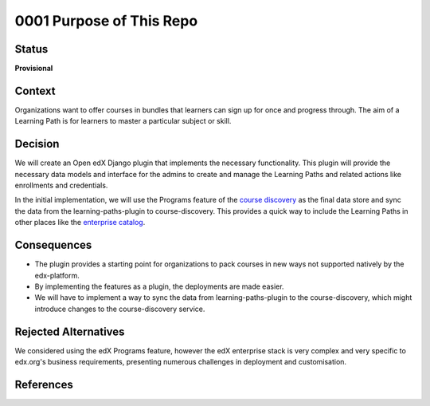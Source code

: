 0001 Purpose of This Repo
#########################

Status
******

**Provisional**

.. Standard statuses
    - **Draft** if the decision is newly proposed and in active discussion
    - **Provisional** if the decision is still preliminary and in experimental phase
    - **Accepted** *(date)* once it is agreed upon
    - **Superseded** *(date)* with a reference to its replacement if a later ADR changes or reverses the decision

    If an ADR has Draft status and the PR is under review, you can either use the intended final status (e.g. Provisional, Accepted, etc.), or you can clarify both the current and intended status using something like the following: "Draft (=> Provisional)". Either of these options is especially useful if the merged status is not intended to be Accepted.

Context
*******

Organizations want to offer courses in bundles that learners can sign
up for once and progress through. The aim of a Learning Path is for learners to
master a particular subject or skill.

Decision
********

We will create an Open edX Django plugin that implements the necessary
functionality. This plugin will provide the necessary data models and
interface for the admins to create and manage the Learning Paths and related
actions like enrollments and credentials.

In the initial implementation, we will use the Programs feature of the
`course discovery`_ as the final data store and sync the data from the
learning-paths-plugin to course-discovery. This provides a quick way to
include the Learning Paths in other places like the `enterprise catalog`_.

Consequences
************

* The plugin provides a starting point for organizations to pack courses in
  new ways not supported natively by the edx-platform.

* By implementing the features as a plugin, the deployments are made easier.

* We will have to implement a way to sync the data from learning-paths-plugin
  to the course-discovery, which might introduce changes to the
  course-discovery service.

Rejected Alternatives
*********************

We considered using the edX Programs feature, however the edX enterprise
stack is very complex and very specific to edx.org's business requirements,
presenting numerous challenges in deployment and customisation.

References
**********

.. _course discovery: https://github.com/openedx/course-discovery/
.. _enterprise catalog: https://github.com/openedx/enterprise-catalog/
